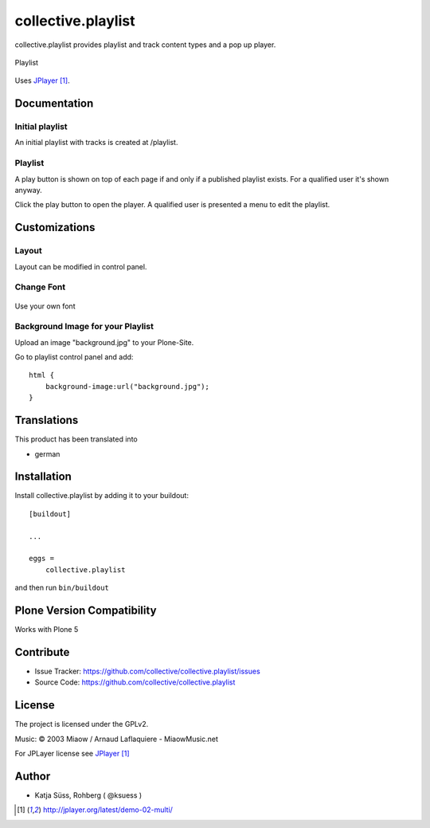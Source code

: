 .. This README is meant for consumption by humans and pypi. Pypi can render rst files so please do not use Sphinx features.
   If you want to learn more about writing documentation, please check out: http://docs.plone.org/about/documentation_styleguide.html
   This text does not appear on pypi or github. It is a comment.

===================
collective.playlist
===================

collective.playlist provides playlist and track content types and a pop up player.


.. figure:: playlist.png
    :width: 210px
    :align: center

    Playlist

Uses JPlayer_.


Documentation
-------------

Initial playlist
*******************

An initial playlist with tracks is created at /playlist.

Playlist
*********

A play button is shown on top of each page if and only if a published playlist exists. For a qualified user it's shown anyway.

Click the play button to open the player. A qualified user is presented a menu to edit the playlist.


Customizations
--------------


Layout
***********

Layout can be modified in control panel.

Change Font
**************

.. figure:: font.png
    :width: 400px
    :align: center

    Use your own font

Background Image for your Playlist
************************************

Upload an image "background.jpg" to your Plone-Site.

Go to playlist control panel and add::

    html {
        background-image:url("background.jpg");
    }


Translations
------------

This product has been translated into

- german


Installation
------------

Install collective.playlist by adding it to your buildout::

    [buildout]

    ...

    eggs =
        collective.playlist


and then run ``bin/buildout``


Plone Version Compatibility
---------------------------

Works with Plone 5


Contribute
----------

- Issue Tracker: https://github.com/collective/collective.playlist/issues
- Source Code: https://github.com/collective/collective.playlist


.. image:: https://travis-ci.org/ksuess/collective.playlist.svg?branch=master
    :target: https://travis-ci.org/ksuess/collective.playlist
    
.. image:: https://coveralls.io/repos/github/ksuess/collective.playlist/badge.svg?branch=master
    :target: https://coveralls.io/github/ksuess/collective.playlist?branch=master


License
-------

The project is licensed under the GPLv2.

Music:
© 2003 Miaow / Arnaud Laflaquiere - MiaowMusic.net

For JPLayer license see JPlayer_

Author
------

- Katja Süss, Rohberg ( @ksuess )

.. target-notes::

.. _JPlayer: http://jplayer.org/latest/demo-02-multi/
